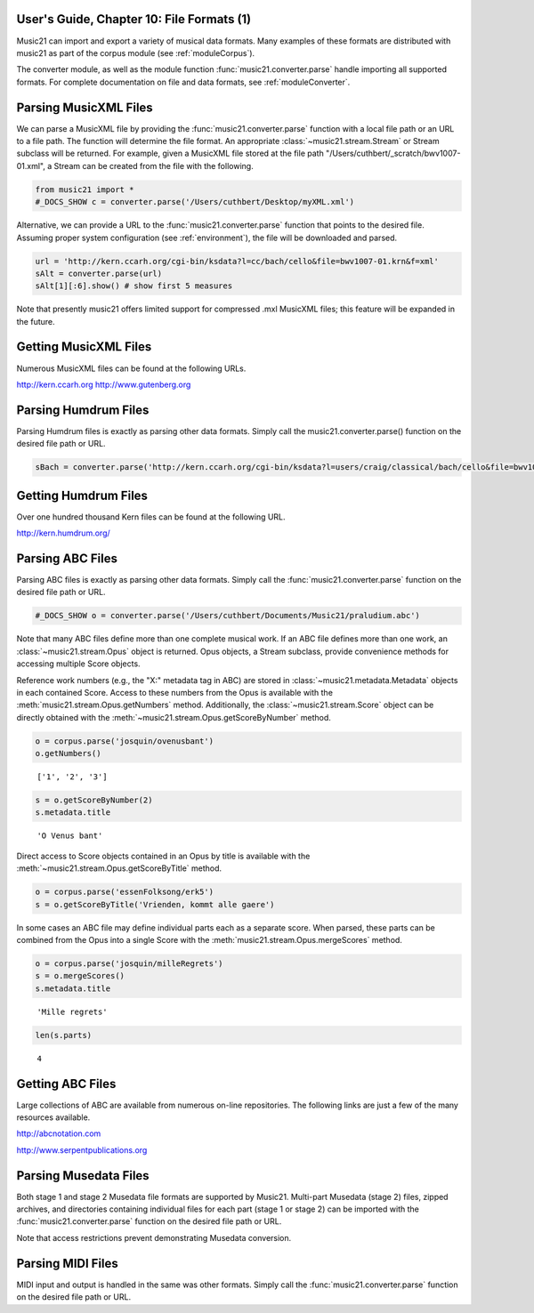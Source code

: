 .. _usersGuide_10_fileFormats1:

.. WARNING: DO NOT EDIT THIS FILE:
   AUTOMATICALLY GENERATED.
   PLEASE EDIT THE .py FILE DIRECTLY.


.. code:: python


User's Guide, Chapter 10: File Formats (1)
==========================================

Music21 can import and export a variety of musical data formats. Many
examples of these formats are distributed with music21 as part of the
corpus module (see :ref:`moduleCorpus`).

The converter module, as well as the module function
:func:`music21.converter.parse` handle importing all supported
formats. For complete documentation on file and data formats, see
:ref:`moduleConverter`.

Parsing MusicXML Files
======================

We can parse a MusicXML file by providing the
:func:`music21.converter.parse` function with a local file path or an
URL to a file path. The function will determine the file format. An
appropriate :class:`~music21.stream.Stream` or Stream subclass will be
returned. For example, given a MusicXML file stored at the file path
"/Users/cuthbert/\_scratch/bwv1007-01.xml", a Stream can be created from
the file with the following.

.. code:: python

    from music21 import *
    #_DOCS_SHOW c = converter.parse('/Users/cuthbert/Desktop/myXML.xml')

Alternative, we can provide a URL to the
:func:`music21.converter.parse` function that points to the desired
file. Assuming proper system configuration (see :ref:`environment`),
the file will be downloaded and parsed.

.. code:: python

    url = 'http://kern.ccarh.org/cgi-bin/ksdata?l=cc/bach/cello&file=bwv1007-01.krn&f=xml'
    sAlt = converter.parse(url)
    sAlt[1][:6].show() # show first 5 measures




.. image:: usersGuide_10_fileFormats1_files/usersGuide_10_fileFormats1_7_0.png



Note that presently music21 offers limited support for compressed .mxl
MusicXML files; this feature will be expanded in the future.

Getting MusicXML Files
======================

Numerous MusicXML files can be found at the following URLs.

http://kern.ccarh.org http://www.gutenberg.org

Parsing Humdrum Files
=====================

Parsing Humdrum files is exactly as parsing other data formats. Simply
call the music21.converter.parse() function on the desired file path or
URL.

.. code:: python

    sBach = converter.parse('http://kern.ccarh.org/cgi-bin/ksdata?l=users/craig/classical/bach/cello&file=bwv1007-01.krn&f=kern') 

Getting Humdrum Files
=====================

Over one hundred thousand Kern files can be found at the following URL.

http://kern.humdrum.org/

Parsing ABC Files
=================

Parsing ABC files is exactly as parsing other data formats. Simply call
the :func:`music21.converter.parse` function on the desired file path
or URL.

.. code:: python

    #_DOCS_SHOW o = converter.parse('/Users/cuthbert/Documents/Music21/praludium.abc')

Note that many ABC files define more than one complete musical work. If
an ABC file defines more than one work, an
:class:`~music21.stream.Opus` object is returned. Opus objects, a
Stream subclass, provide convenience methods for accessing multiple
Score objects.

Reference work numbers (e.g., the "X:" metadata tag in ABC) are stored
in :class:`~music21.metadata.Metadata` objects in each contained
Score. Access to these numbers from the Opus is available with the
:meth:`music21.stream.Opus.getNumbers` method. Additionally, the
:class:`~music21.stream.Score` object can be directly obtained with
the :meth:`~music21.stream.Opus.getScoreByNumber` method.

.. code:: python

    o = corpus.parse('josquin/ovenusbant')
    o.getNumbers()




.. parsed-literal::
   :class: ipython-result

    ['1', '2', '3']



.. code:: python

    s = o.getScoreByNumber(2)
    s.metadata.title




.. parsed-literal::
   :class: ipython-result

    'O Venus bant'



Direct access to Score objects contained in an Opus by title is
available with the :meth:`~music21.stream.Opus.getScoreByTitle`
method.

.. code:: python

    o = corpus.parse('essenFolksong/erk5')
    s = o.getScoreByTitle('Vrienden, kommt alle gaere')

In some cases an ABC file may define individual parts each as a separate
score. When parsed, these parts can be combined from the Opus into a
single Score with the :meth:`music21.stream.Opus.mergeScores` method.

.. code:: python

    o = corpus.parse('josquin/milleRegrets')
    s = o.mergeScores()
    s.metadata.title




.. parsed-literal::
   :class: ipython-result

    'Mille regrets'



.. code:: python

    len(s.parts)




.. parsed-literal::
   :class: ipython-result

    4



Getting ABC Files
=================

Large collections of ABC are available from numerous on-line
repositories. The following links are just a few of the many resources
available.

http://abcnotation.com

http://www.serpentpublications.org

Parsing Musedata Files
======================

Both stage 1 and stage 2 Musedata file formats are supported by Music21.
Multi-part Musedata (stage 2) files, zipped archives, and directories
containing individual files for each part (stage 1 or stage 2) can be
imported with the :func:`music21.converter.parse` function on the
desired file path or URL.

Note that access restrictions prevent demonstrating Musedata conversion.

Parsing MIDI Files
==================

MIDI input and output is handled in the same was other formats. Simply
call the :func:`music21.converter.parse` function on the desired file
path or URL.
